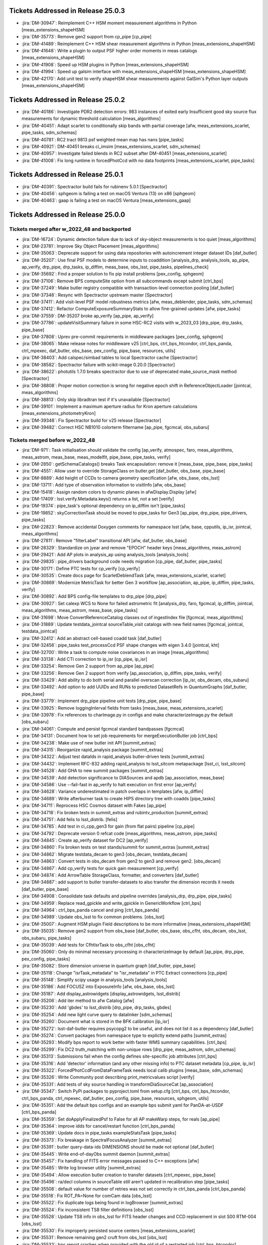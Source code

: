 .. _release-v25-0-0-tickets:

###################################
Tickets Addressed in Release 25.0.3
###################################

- :jira:`DM-30947`: Reimplement C++ HSM moment measurement algorithms in Python [meas\_extensions\_shapeHSM]
- :jira:`DM-35773`: Remove gen2 support from cp\_pipe [cp\_pipe]
- :jira:`DM-41489`: Reimplement C++ HSM shear measurement algorithms in Python [meas\_extensions\_shapeHSM]
- :jira:`DM-41648`: Write a plugin to output PSF higher order moments in meas catalogs [meas\_extensions\_shapeHSM]
- :jira:`DM-41908`: Speed up HSM plugins in Python [meas\_extensions\_shapeHSM]
- :jira:`DM-41994`: Speed up galsim interface with meas\_extensions\_shapeHSM [meas\_extensions\_shapeHSM]
- :jira:`DM-42170`: Add unit test to verify shapeHSM shear measurements against GalSim's Python layer outputs [meas\_extensions\_shapeHSM]

###################################
Tickets Addressed in Release 25.0.2
###################################

- :jira:`DM-40186`: Investigate PDR2 detection errors:  983 instances of exited early Insufficient good sky source flux measurements for dynamic threshold calculation [meas\_algorithms]
- :jira:`DM-40451`: Adapt scarlet to conditionally skip bands with partial coverage [afw, meas\_extensions\_scarlet, pipe\_tasks, sdm\_schemas]
- :jira:`DM-40781`: RC2 tract 9813 psf weighted mean map has nans [pipe\_tasks]
- :jira:`DM-40921`: DM-40451 breaks ci\_imsim [meas\_extensions\_scarlet, sdm\_schemas]
- :jira:`DM-40957`: Investigate failed blends in RC2 subset after DM-40451 [meas\_extensions\_scarlet]
- :jira:`DM-41008`: Fix long runtime in forcedPhotCcd with no data footprints [meas\_extensions\_scarlet, pipe\_tasks]

###################################
Tickets Addressed in Release 25.0.1
###################################

- :jira:`DM-40391`: Spectractor build fails for rubinenv 5.0.1 [Spectractor]
- :jira:`DM-40456`: sphgeom is failing a test on macOS Ventura (13) on x86 [sphgeom]
- :jira:`DM-40463`: gaap is failing a test on macOS Ventura [meas\_extensions\_gaap]

###################################
Tickets Addressed in Release 25.0.0
###################################

Tickets merged after w_2022_48 and backported
---------------------------------------------

- :jira:`DM-16724`: Dynamic detection failure due to lack of sky-object measurements is too quiet [meas\_algorithms]
- :jira:`DM-23781`: Improve Sky Object Placement [meas\_algorithms]
- :jira:`DM-35063`: Deprecate support for using data repositories with autoincrement integer dataset IDs [daf\_butler]
- :jira:`DM-35207`: Use final PSF models to determine inputs to coaddition [analysis\_drp, analysis\_tools, ap\_pipe, ap\_verify, drp\_pipe, drp\_tasks, ip\_diffim, meas\_base, obs\_lsst, pipe\_tasks, pipelines\_check]
- :jira:`DM-35692`: Find a proper solution to fix pip install problems [pex\_config, sphgeom]
- :jira:`DM-37106`: Remove BPS computeSite option from all subcommands except submit [ctrl\_bps]
- :jira:`DM-37249`: Make butler registry compatible with transaction-level connection pooling [daf\_butler]
- :jira:`DM-37348`: Resync with Spectractor upstream master [Spectractor]
- :jira:`DM-37411`: Add visit-level PSF model robustness metrics [afw, meas\_deblender, pipe\_tasks, sdm\_schemas]
- :jira:`DM-37412`: Refactor ComputeExposureSummaryStats to allow fine-grained updates [afw, pipe\_tasks]
- :jira:`DM-37559`: DM-35207 broke ap\_verify [ap\_pipe, ap\_verify]
- :jira:`DM-37786`: updateVisitSummary failure in some HSC-RC2 visits with w\_2023\_03 [drp\_pipe, drp\_tasks, pipe\_base]
- :jira:`DM-37808`: Uprev pre-commit requirements in middleware packages [pex\_config, sphgeom]
- :jira:`DM-38065`: Make release notes for middleware v25 [ctrl\_bps, ctrl\_bps\_htcondor, ctrl\_bps\_panda, ctrl\_mpexec, daf\_butler, obs\_base, pex\_config, pipe\_base, resources, utils]
- :jira:`DM-38403`: Add calspec/simbad tables to local Spectractor cache [Spectractor]
- :jira:`DM-38582`: Spectractor failure with scikit-image 0.20.0 [Spectractor]
- :jira:`DM-38622`: photutils 1.7.0 breaks spectractor due to use of deprecated make\_source\_mask method [Spectractor]
- :jira:`DM-38808`: Proper motion correction is wrong for negative epoch shift in ReferenceObjectLoader [jointcal, meas\_algorithms]
- :jira:`DM-38813`: Only skip libradtran test if it's unavailable [Spectractor]
- :jira:`DM-39101`: Implement a maximum aperture radius for Kron aperture calculations [meas\_extensions\_photometryKron]
- :jira:`DM-39348`: Fix Spectractor build for v25 release [Spectractor]
- :jira:`DM-39482`: Correct HSC NB1010 colorterm filtername [ap\_pipe, fgcmcal, obs\_subaru]

Tickets merged before w_2022_48
-------------------------------

- :jira:`DM-971`: Task initialisation should validate the config [ap\_verify, atmospec, faro, meas\_algorithms, meas\_astrom, meas\_base, meas\_modelfit, pipe\_base, pipe\_tasks, verify]
- :jira:`DM-2850`: getSchemaCatalogs() breaks Task encapsulation: remove it [meas\_base, pipe\_base, pipe\_tasks]
- :jira:`DM-4551`: Allow user to override StorageClass on butler.get [daf\_butler, obs\_base, pipe\_base]
- :jira:`DM-8889`: Add height of CCDs to camera geometry specification [afw, obs\_base, obs\_lsst]
- :jira:`DM-13711`: Add type of observation information to visitInfo [afw, obs\_base]
- :jira:`DM-15418`: Assign random colors to dynamic planes in afwDisplay.Display [afw]
- :jira:`DM-17409`: lsst.verify.Metadata.keys() returns a list, not a set [verify]
- :jira:`DM-19374`: pipe\_task's optional dependency on ip\_diffim isn't [pipe\_tasks]
- :jira:`DM-19852`: skyCorrectionTask should be moved to pipe\_tasks for Gen3 [ap\_pipe, drp\_pipe, pipe\_drivers, pipe\_tasks]
- :jira:`DM-22823`: Remove accidental Doxygen comments for namespace lsst [afw, base, cpputils, ip\_isr, jointcal, meas\_algorithms]
- :jira:`DM-27811`: Remove "filterLabel" transitional API [afw, daf\_butler, obs\_base]
- :jira:`DM-28329`: Standardize on jyear and remove "EPOCH" header keys [meas\_algorithms, meas\_astrom]
- :jira:`DM-29421`: Add AP plots in analysis\_ap using analysis\_tools [analysis\_tools]
- :jira:`DM-29835`: pipe\_drivers background code needs migration [cp\_pipe, daf\_butler, pipe\_tasks]
- :jira:`DM-30171`: Define PTC tests for cp\_verify [cp\_verify]
- :jira:`DM-30535`: Create docs page for ScarletDeblendTask [afw, meas\_extensions\_scarlet, scarlet]
- :jira:`DM-30869`: Modernize MetricTask for better Gen 3 workflow [ap\_association, ap\_pipe, ip\_diffim, pipe\_tasks, verify]
- :jira:`DM-30892`: Add BPS config-file templates to drp\_pipe [drp\_pipe]
- :jira:`DM-30927`: Set calexp WCS to None for failed astrometric fit [analysis\_drp, faro, fgcmcal, ip\_diffim, jointcal, meas\_algorithms, meas\_astrom, meas\_base, pipe\_tasks]
- :jira:`DM-31698`: Move ConvertReferenceCatalog classes out of ingestIndex file [fgcmcal, meas\_algorithms]
- :jira:`DM-31889`: Update testdata\_jointcal sourceTable\_visit catalogs with new field names [fgcmcal, jointcal, testdata\_jointcal]
- :jira:`DM-32412`: Add an abstract cell-based coadd task [daf\_butler]
- :jira:`DM-32456`: pipe\_tasks test\_processCcd PSF shape changes with eigen 3.4.0 [jointcal, kht]
- :jira:`DM-32700`: Write a task to compute noise covariances in an image [meas\_algorithms]
- :jira:`DM-33138`: Add CTI correction to ip\_isr [cp\_pipe, ip\_isr]
- :jira:`DM-33254`: Remove Gen 2 support from ap\_pipe [ap\_pipe]
- :jira:`DM-33256`: Remove Gen 2 support from verify [ap\_association, ip\_diffim, pipe\_tasks, verify]
- :jira:`DM-33429`: Add ability to do both serial and parallel overscan correction [ip\_isr, obs\_decam, obs\_subaru]
- :jira:`DM-33492`: Add option to add UUIDs and RUNs to predicted DatasetRefs in QuantumGraphs [daf\_butler, pipe\_base]
- :jira:`DM-33779`: Implement drp\_pipe pipeline unit tests [drp\_pipe, pipe\_base]
- :jira:`DM-33925`: Remove loggingInterval fields from tasks [meas\_base, meas\_extensions\_scarlet]
- :jira:`DM-33978`: Fix references to charImage.py in configs and make characterizeImage.py the default [obs\_subaru]
- :jira:`DM-34061`: Compute and persist fgcmcal standard bandpasses [fgcmcal]
- :jira:`DM-34131`: Document how to set job requirements for mergeExecutionButler job [ctrl\_bps]
- :jira:`DM-34238`: Make use of new butler init API [summit\_extras]
- :jira:`DM-34315`: Reorganize rapid\_analysis package [summit\_extras]
- :jira:`DM-34322`: Adjust test dataIds in rapid\_analysis butler-driven tests [summit\_extras]
- :jira:`DM-34432`: Implement RFC-832 adding rapid\_analysis to lsst\_sitcom metapackage [lsst\_ci, lsst\_sitcom]
- :jira:`DM-34528`: Add GHA to new summit packages [summit\_extras]
- :jira:`DM-34539`: Add detection significance to DIASources and apdb [ap\_association, meas\_base]
- :jira:`DM-34586`: Use --fail-fast in ap\_verify to halt execution on first error [ap\_verify]
- :jira:`DM-34628`: Variance underestimated in patch overlaps in templates [afw, ip\_diffim]
- :jira:`DM-34689`: Write afterburner task to create HIPS directory tree with coadds [pipe\_tasks]
- :jira:`DM-34711`: Reprocess HSC Cosmos dataset with Fakes [ap\_pipe]
- :jira:`DM-34718`: Fix broken tests in summit\_extras and rubintv\_production [summit\_extras]
- :jira:`DM-34751`: Add felis to lsst\_distrib. [felis]
- :jira:`DM-34785`: Add test in ci\_cpp\_gen3 for gain (from flat pairs) pipeline [cp\_pipe]
- :jira:`DM-34792`: Deprecate version 0 refcat code [meas\_algorithms, meas\_astrom, pipe\_tasks]
- :jira:`DM-34845`: Create ap\_verify dataset for DC2 [ap\_verify]
- :jira:`DM-34860`: Fix broken tests on test stands/summit for summit\_extras [summit\_extras]
- :jira:`DM-34862`: Migrate testdata\_decam to gen3 [obs\_decam, testdata\_decam]
- :jira:`DM-34863`: Convert tests in obs\_decam from gen2 to gen3 and remove gen2. [obs\_decam]
- :jira:`DM-34867`: Add cp\_verify tests for quick gain measurement [cp\_verify]
- :jira:`DM-34874`: Add ArrowTable StorageClass, formatter, and converters [daf\_butler]
- :jira:`DM-34887`: add support to butler transfer-datasets to also transfer the dimension records it needs [daf\_butler, pipe\_base]
- :jira:`DM-34908`: Consolidate task defaults and pipeline overrides [analysis\_drp, drp\_pipe, pipe\_tasks]
- :jira:`DM-34959`: Replace read\_gpickle and write\_gpickle in GenericWorkflow [ctrl\_bps]
- :jira:`DM-34964`: ctrl\_bps\_panda cancel and ping [ctrl\_bps\_panda]
- :jira:`DM-34989`: Update obs\_lsst to fix common problems. [obs\_lsst]
- :jira:`DM-35007`: Augment HSM plugin Field descriptions to be more informative [meas\_extensions\_shapeHSM]
- :jira:`DM-35035`: Remove gen2 support from obs\_base [daf\_butler, obs\_base, obs\_cfht, obs\_decam, obs\_lsst, obs\_subaru, pipe\_tasks]
- :jira:`DM-35039`: Add tests for CfhtIsrTask to obs\_cfht [obs\_cfht]
- :jira:`DM-35060`: Only do minimal necessary processing in characterizeImage by default [ap\_pipe, drp\_pipe, pex\_config, pipe\_tasks]
- :jira:`DM-35082`: Store dimension universe in quantum graph [daf\_butler, pipe\_base]
- :jira:`DM-35118`: Change "isrTask\_metadata" to "isr\_metadata" in PTC Extract connections [cp\_pipe]
- :jira:`DM-35148`: Simplify scipy usage in analysis\_tools [analysis\_tools]
- :jira:`DM-35186`: Add FOCUSZ into ExposureInfo [afw, obs\_base, obs\_lsst]
- :jira:`DM-35187`: Add display\_astrowidgets [display\_astrowidgets, lsst\_distrib]
- :jira:`DM-35206`: Add iter method to afw Catalog [afw]
- :jira:`DM-35230`: Add 'gbdes' to lsst\_distrib [drp\_pipe, drp\_tasks, gbdes]
- :jira:`DM-35254`: Add new light curve query to datalinker [sdm\_schemas]
- :jira:`DM-35260`: Document what is stored in the BFK calibration [ip\_isr]
- :jira:`DM-35272`: lsst-daf-butler requires psycopg2 to be useful, and does not list it as a dependency [daf\_butler]
- :jira:`DM-35274`: Convert packages from namespace type to explictly extend paths [summit\_extras]
- :jira:`DM-35293`: Modify bps report to work better with faster WMS summary capabilities. [ctrl\_bps]
- :jira:`DM-35299`: Fix DC2 truth\_matching with non-unique rows [drp\_pipe, meas\_astrom, sdm\_schemas]
- :jira:`DM-35313`: Submissions fail when the config defines site-specific job attributes [ctrl\_bps]
- :jira:`DM-35316`: Add 'detector' information (and any other missing info) to PTC dataset metadata [cp\_pipe, ip\_isr]
- :jira:`DM-35322`: ForcedPhotCcdFromDataFrameTask needs local calib plugins [meas\_base, sdm\_schemas]
- :jira:`DM-35326`: Write Community post describing print\_metricvalues script [verify]
- :jira:`DM-35331`: Add tests of sky source handling in transformDiaSourceCat [ap\_association]
- :jira:`DM-35347`: Switch PyPi packages to pyproject.toml from setup.cfg [ctrl\_bps, ctrl\_bps\_htcondor, ctrl\_bps\_panda, ctrl\_mpexec, daf\_butler, pex\_config, pipe\_base, resources, sphgeom, utils]
- :jira:`DM-35351`: Add the default bps configs and an example bps submit yaml for PanDA-at-USDF [ctrl\_bps\_panda]
- :jira:`DM-35359`: Set doApplyFinalizedPsf to False for all AP makeWarp steps, for reals [ap\_pipe]
- :jira:`DM-35364`: improve idds for cancel/restart function [ctrl\_bps\_panda]
- :jira:`DM-35369`: Update docs in pipe\_tasks exampleStatsTask [pipe\_tasks]
- :jira:`DM-35373`: Fix breakage in SpectralFocusAnalyzer [summit\_extras]
- :jira:`DM-35391`: butler query-data-ids DIMENSIONS should be made not optional [daf\_butler]
- :jira:`DM-35445`: Write end-of-dayObs summit daemon [summit\_extras]
- :jira:`DM-35457`: Fix handling of FITS error messages passed to C++ exceptions [afw]
- :jira:`DM-35485`: Write log browser utility [summit\_extras]
- :jira:`DM-35494`: Allow execution butler creation to transfer datasets [ctrl\_mpexec, pipe\_base]
- :jira:`DM-35496`: ra/decl columns in sourceTable still aren't updated in recalibration step [pipe\_tasks]
- :jira:`DM-35508`: default value for number of retries was not set correctly in ctrl\_bps\_panda [ctrl\_bps\_panda]
- :jira:`DM-35518`: Fix ROT\_PA=None for comCam data [obs\_lsst]
- :jira:`DM-35522`: Fix duplicate logs being found in logBrowser [summit\_extras]
- :jira:`DM-35524`: Fix inconsistent TS8 filter definitions [obs\_lsst]
- :jira:`DM-35528`: Update TS8 info in obs\_lsst for FITS header changes and CCD replacement in slot S00 RTM-004 [obs\_lsst]
- :jira:`DM-35530`: Fix improperly persisted source centers [meas\_extensions\_scarlet]
- :jira:`DM-35531`: Remove remaining gen2 cruft from obs\_lsst [obs\_lsst]
- :jira:`DM-35533`: bps report crashes when provided with the old id of a restarted job [ctrl\_bps\_htcondor]
- :jira:`DM-35551`: Rework HSC pipelines in drp\_pipe to enable full-survey FGCM [drp\_pipe, pipe\_tasks, pipelines\_check]
- :jira:`DM-35552`: Look into "cannot convert float NaN to integer" in calibrate's meas\_deblender call [meas\_deblender]
- :jira:`DM-35564`: ap\_verify docs say datasets should be installed at run-time [ap\_verify]
- :jira:`DM-35565`: Typing fix for pex config [pex\_config]
- :jira:`DM-35569`: ip\_isr doEmpiricalReadNoise fails if an amplifier is fully masked [cp\_pipe, ip\_isr]
- :jira:`DM-35574`: Add storage class for MetricMeasurementBundles [daf\_butler]
- :jira:`DM-35587`: Update sphgeom to use hpgeom in place of healpy [sphgeom]
- :jira:`DM-35588`: Update pipe\_tasks to use hpgeom in place of healpy [pipe\_tasks]
- :jira:`DM-35589`: Update fgcm and skymap to use hpgeom in place of healpy [afw, fgcm, fgcmcal, skymap]
- :jira:`DM-35591`: Create tooling for AnalysisTools [analysis\_tools]
- :jira:`DM-35594`: Fully masked amplifiers can trigger read failures for PTC [ip\_isr]
- :jira:`DM-35598`: Publish ctrl\_bps packages on PyPI [ctrl\_bps, ctrl\_bps\_htcondor, ctrl\_bps\_panda]
- :jira:`DM-35600`: afw binary executable tests fail in nightly clean builds [afw]
- :jira:`DM-35607`: Get plot information from run quantum [analysis\_tools]
- :jira:`DM-35608`: Add ability to load subset of columns when fetching data from the butler. [analysis\_tools]
- :jira:`DM-35610`: Create default Pipelines for analysis\_tools [analysis\_tools]
- :jira:`DM-35613`: Fix base PipelineTask implementation in analysis tools [analysis\_tools]
- :jira:`DM-35614`: Add execution Contexts to AnalysisActions [analysis\_tools]
- :jira:`DM-35615`: Make PSF ellipticity and size residuals plots and metrics to analysis\_tools [analysis\_tools]
- :jira:`DM-35617`: Create example metric and plot for associated sources such as photometric repeatability or astrometric repeatability [analysis\_tools]
- :jira:`DM-35619`: Make task to get astrometry residuals with the reference catalog for analysis\_tools [analysis\_tools, obs\_lsst]
- :jira:`DM-35621`: Create analysis\_tools Task to generate metrics and plots using matched difference table [analysis\_tools, drp\_pipe]
- :jira:`DM-35622`: Create tests for actions in analysis\_tools [analysis\_tools]
- :jira:`DM-35623`: Port HistPlotTask into Analysis Tools [analysis\_tools]
- :jira:`DM-35624`: Create a task in analysis\_tools to measure per-visit metrics [analysis\_tools]
- :jira:`DM-35630`: Rename per sprint-kickoff discussion some classes and directories in analysis\_tools [analysis\_tools]
- :jira:`DM-35631`: Generate sky object sky plots in analysis tools [analysis\_tools]
- :jira:`DM-35632`: Port ``plot\_CModel\_sub\_PSFmag\_meas\_sky\_galaxies`` to analysis tools [analysis\_tools]
- :jira:`DM-35636`: Add z to skyPlot getInputSchema [analysis\_tools]
- :jira:`DM-35639`: Switch AP and DRP pipelines to use new image differencing [ap\_pipe, ap\_verify, drp\_pipe, ip\_diffim, pipe\_tasks, verify\_metrics]
- :jira:`DM-35647`: Resync Spectractor with upstream master again [Spectractor]
- :jira:`DM-35650`: Add handler in reconstructAnalysisTools that treats input connections where multiple=True [analysis\_tools]
- :jira:`DM-35652`: Fix failing mypy GHA [daf\_butler]
- :jira:`DM-35654`: Add FinalizedPsf connection to new image differencing [ip\_diffim]
- :jira:`DM-35655`: Remove gen2 jointcal code and tests [jointcal]
- :jira:`DM-35656`: Run analysis\_tools' analysis pipeline in ci\_imsim [analysis\_tools, drp\_pipe, obs\_lsst, obs\_subaru]
- :jira:`DM-35670`: Remove gen2 support from pipe\_tasks [drp\_pipe, obs\_base, obs\_cfht, obs\_subaru, pipe\_tasks]
- :jira:`DM-35671`: Remove gen2 support from meas\_algorithms [meas\_algorithms]
- :jira:`DM-35674`: Remove gen2 support from ip\_diffim [ip\_diffim, pipe\_tasks]
- :jira:`DM-35675`: Remove gen2 support from pipe\_base [coadd\_utils, pipe\_base, verify]
- :jira:`DM-35676`: Fix the broken stellar locus plot in analysis\_tools [analysis\_tools]
- :jira:`DM-35681`: Ensure DimensionUniverse is passed to QuantumGraph at construction [ctrl\_mpexec, pipe\_base]
- :jira:`DM-35683`: Remove reference to columns in analysis\_tools [analysis\_tools]
- :jira:`DM-35687`: Update weights in least squares fits in PTC task [cp\_pipe]
- :jira:`DM-35688`: Support setting contexts in Pipeline yaml files [analysis\_tools]
- :jira:`DM-35690`: Build GHA fail for python 3.8/3.9 on installing dependencies with pip [astro\_metadata\_translator, ctrl\_bps, ctrl\_bps\_htcondor, ctrl\_bps\_panda, ctrl\_mpexec, daf\_butler, pex\_config, pipe\_base, resources, sphgeom, utils]
- :jira:`DM-35697`: Move profile context manager out of pipe\_base.cmdLineTask [jointcal, pipe\_base, utils]
- :jira:`DM-35701`: skyObject metrics in analysis\_tools reporting only a single band [analysis\_tools]
- :jira:`DM-35721`: Create mocks of the new image differencing for ap\_verify [ap\_verify, ip\_diffim, pipe\_base]
- :jira:`DM-35722`: Investigate failed measure jobs in w\_2022\_28 [meas\_extensions\_scarlet]
- :jira:`DM-35724`: Remove gen2 from coadd\_utils [coadd\_utils]
- :jira:`DM-35725`: Remove Gen2 usage from meas\_base [meas\_base, obs\_subaru, pipe\_tasks]
- :jira:`DM-35731`: Add \_\_all\_\_ to deferredCharge.py [cp\_pipe]
- :jira:`DM-35741`: Create DeferredDatasetHandle variant without a butler backing [daf\_butler, pipe\_base]
- :jira:`DM-35752`: Error running pipetask with DatasetRef being None [pipe\_base]
- :jira:`DM-35771`: Remove gen2 from atmospec [atmospec]
- :jira:`DM-35772`: Remove gen2 support from ip\_isr [ip\_isr]
- :jira:`DM-35773`: Remove gen2 support from cp\_pipe [cp\_pipe]
- :jira:`DM-35775`: Fix remote file raw ingest [astro\_metadata\_translator, obs\_base]
- :jira:`DM-35777`: meas\_base/test\_diaCalculationPlugins fails with scipy 1.9 [meas\_base]
- :jira:`DM-35790`: "Gain from flat pairs" returns a relative gain bias (w.r.t the PTC gain) of about 5% at 5k ADU [cp\_pipe]
- :jira:`DM-35791`: Include ctrl\_bps\_parsl in lsst\_bps\_plugins [ctrl\_bps\_parsl, lsst\_bps\_plugins]
- :jira:`DM-35792`: sconsUtils cannot install doc directories that do not contain a config file [sconsUtils]
- :jira:`DM-35797`: Remove CmdLineTask from cp\_verify [cp\_verify]
- :jira:`DM-35803`: Add DataFrameDelegate for using DataFrames with InMemoryDatasetHandle [daf\_butler]
- :jira:`DM-35807`: expIdMasks in PTC dataset is an array of floats and not booleans when ptcFitType=FULLCOVARIANCE [cp\_pipe]
- :jira:`DM-35814`: Fix doc build for meas\_base [meas\_base]
- :jira:`DM-35815`: Add method to find storage class to factory [daf\_butler, pipe\_base]
- :jira:`DM-35817`: Turn off compatibility mode for image differencing [ip\_diffim]
- :jira:`DM-35818`: Assorted fixes/refactoring for analysis\_tools [analysis\_tools]
- :jira:`DM-35820`: bps idf yaml modification to make visible intermediate memory usage info to pilot jobs [ctrl\_bps\_panda]
- :jira:`DM-35821`: Fix CTI run errors [ip\_isr]
- :jira:`DM-35835`: Remove CmdLineTask from cp\_pipe [cp\_pipe]
- :jira:`DM-35836`: Deprecate config.cycleNumber which is incorrectly used. [drp\_pipe, fgcmcal, obs\_subaru]
- :jira:`DM-35841`: Fix pipe\_tasks docs for Winter2013ImageDifferenceTask removal [pipe\_tasks]
- :jira:`DM-35870`: Enable PSF padding by default in computeApertureFlux [meas\_algorithms]
- :jira:`DM-35871`: Add refcat name arg to ReferenceObjectLoader init [analysis\_drp, analysis\_tools, ap\_pipe, atmospec, drp\_pipe, faro, fgcmcal, jointcal, meas\_algorithms, obs\_decam, obs\_lsst, obs\_subaru, pipe\_tasks]
- :jira:`DM-35877`: Clean up some vestigial gen2 code [ap\_association, atmospec, cp\_pipe, fgcmcal, ip\_isr, jointcal, meas\_algorithms, meas\_deblender, obs\_cfht, obs\_decam, obs\_lsst, obs\_subaru, pipe\_tasks]
- :jira:`DM-35886`: Add color\_riz to HiPS list [daf\_butler]
- :jira:`DM-35894`: sphgeom fails build and test GHA [sphgeom]
- :jira:`DM-35895`: MultibandExposure.fromButler is gen2 only [afw]
- :jira:`DM-35896`: Remove reference to daf\_persistence in docs [display\_firefly]
- :jira:`DM-35897`: Remove unused gen2 methods from jointcal [jointcal]
- :jira:`DM-35902`: Remove getAmpImage from obs\_lsst [obs\_lsst]
- :jira:`DM-35903`: Remove unused display code from meas\_modelfit [meas\_modelfit]
- :jira:`DM-35904`: Remove gen2 reference from meas\_astrom [meas\_astrom]
- :jira:`DM-35917`: Remove Gen2 classes from pipe\_base [ctrl\_mpexec, daf\_butler, ctrl\_pool, pipe\_drivers, obs\_base, pipe\_base, pipe\_tasks]
- :jira:`DM-35934`: Remove gen2 reference from ip\_isr [ip\_isr]
- :jira:`DM-35937`: exception when creating qgraph where some datasets do not exist II [daf\_butler]
- :jira:`DM-35939`: Convert pipe\_tasks to numpydoc and task topics [pipe\_tasks]
- :jira:`DM-35947`: Implement live obscore table updates in daf\_butler [daf\_butler]
- :jira:`DM-35956`: Error in ObsTAP metadata - lsst\_patch [sdm\_schemas]
- :jira:`DM-35964`: fix the bug of wrongly idds results checking for authentication errors [ctrl\_bps\_panda]
- :jira:`DM-35971`: Fix GHA actions for packages uploaded to PyPi [ctrl\_bps, ctrl\_mpexec, pex\_config, resources]
- :jira:`DM-35974`: CTI code fails with unclear messages. [cp\_pipe]
- :jira:`DM-36000`: Remove cmdlinetask references from sphinx docs [cp\_pipe, fgcmcal, meas\_algorithms, meas\_base, meas\_extensions\_gaap, meas\_extensions\_piff, obs\_decam, pipe\_tasks]
- :jira:`DM-36034`: Make middleware release notes for v24 [ctrl\_bps, ctrl\_bps\_htcondor, ctrl\_bps\_panda, ctrl\_mpexec, daf\_butler, obs\_base, pex\_config, pipe\_base, resources, utils]
- :jira:`DM-36043`: Remove unnecessary connection from DetectAndMeasureTask [ap\_verify, ip\_diffim]
- :jira:`DM-36054`: Add TruthSummary table to DP0.2 felis yaml [sdm\_schemas]
- :jira:`DM-36058`: Fix untested Pandas deprecation warnings in ap\_association [ap\_association]
- :jira:`DM-36068`: Parallel overscan correction seems to cause failures in PTC [ip\_isr]
- :jira:`DM-36071`: Deprecate kernelSize\* fields in PsfDeterminer configs [meas\_algorithms, meas\_extensions\_piff, meas\_extensions\_psfex, pipe\_tasks]
- :jira:`DM-36077`: Create DataLink service descriptor(s) for timeseries service prototype [sdm\_schemas]
- :jira:`DM-36080`: Separate GCP-specific code in Prompt Processing prototype [pipe\_base]
- :jira:`DM-36082`: Fully annotate ForcedSource table for DP0.2 [sdm\_schemas]
- :jira:`DM-36086`: ObservationInfo pedantic=False should be more relaxed [astro\_metadata\_translator]
- :jira:`DM-36108`: Move daf\_butler's Ellipsis typing workaround to utils [daf\_butler, utils]
- :jira:`DM-36111`: Miscellaneous fixes and minor improvements to registry support classes [daf\_butler]
- :jira:`DM-36114`: Build ip\_isr sphinx docs [ip\_isr]
- :jira:`DM-36116`: Fix docs and comments from DM-36108 [utils]
- :jira:`DM-36121`: Update LATISS task configs [obs\_lsst]
- :jira:`DM-36144`: Schema update for RSP Dev to QServ Int connection [sdm\_schemas]
- :jira:`DM-36145`: Add additional quanta information for pipetask run [ctrl\_mpexec, pipe\_base]
- :jira:`DM-36158`: Fix traceback in peak flux error warning [meas\_extensions\_scarlet]
- :jira:`DM-36163`: Remove unnecessary ISR log messages [ip\_isr]
- :jira:`DM-36169`: add the REB\_COND and CONFIG\_COND FITS headers to metadata if they are present in the file [afw, obs\_lsst]
- :jira:`DM-36172`: Typo in test masks bug in InMemoryDatastore transactions/trash [daf\_butler]
- :jira:`DM-36174`: Pre-daf\_relation query system refactoring [ctrl\_bps, ctrl\_bps\_htcondor, ctrl\_bps\_panda, ctrl\_mpexec, daf\_butler, pipe\_base]
- :jira:`DM-36183`: Fix lsst\_distrib for boost 1.78 and boost 1.80 [afw, jointcal]
- :jira:`DM-36188`: Create a test pipeline for analysis\_tools [analysis\_tools]
- :jira:`DM-36198`: Add parquet transform tasks to ap\_verify [ap\_verify, pipe\_tasks]
- :jira:`DM-36199`: Add optional Parquet outputs to diaPipe [ap\_association]
- :jira:`DM-36207`: moving to an invalid header in the Fits object leads to unrecoverable state of the object [afw]
- :jira:`DM-36216`: Implement felis schema parser in felis [dax\_apdb, felis, sdm\_schemas]
- :jira:`DM-36220`: Fix histPlot plotting bug [analysis\_tools]
- :jira:`DM-36222`: Enable meas\_extensions\_shapeHSM to work with GalSim 2.4 [meas\_extensions\_shapeHSM]
- :jira:`DM-36228`: Add upcoming LATISS filters to obs\_lsst [obs\_lsst]
- :jira:`DM-36230`: Make ISR maskVignettedRegion more efficient [afw, ip\_isr]
- :jira:`DM-36231`: Factor out duplicate code between stellar locus plots and metrics. [analysis\_tools]
- :jira:`DM-36234`: Create AP Number of Associated Solar System Objects metric in analysis\_tools [analysis\_tools]
- :jira:`DM-36237`: Proxy environment variables are not forwarded to tests [sconsUtils]
- :jira:`DM-36238`: Create analysis\_tools metrics for numDipoles and numDiaSrcs [analysis\_tools]
- :jira:`DM-36246`: Create Analysis\_Tools metrics for median flux metric and ratio of psf to apterure flux plot [analysis\_tools]
- :jira:`DM-36248`: Use name in loadRegion [meas\_algorithms]
- :jira:`DM-36260`: Deferred charge trap array contains NaNs, butler access fails [ip\_isr]
- :jira:`DM-36262`: length of mask and covariance can disagree in BrighterFatterKernelSolveTask [cp\_pipe]
- :jira:`DM-36265`: Additional failures in subtractImages for w\_2022\_36 [ip\_diffim]
- :jira:`DM-36276`: Update fgcm to avoid matplotlib 3.6.0 hexbin bug [fgcm, fgcmcal]
- :jira:`DM-36277`: Reading calibrations produced at NCSA gives a PROGRAM header error [afw]
- :jira:`DM-36280`: Fix incorrect dataset type for CTI dataset in IsrTask [cp\_pipe, ip\_isr]
- :jira:`DM-36295`: Update LATISS default characterizeImage configs to use psfex [obs\_lsst]
- :jira:`DM-36312`: Deprecate support for component datasets in Registry [daf\_butler, pipe\_base]
- :jira:`DM-36313`: Overhaul registry dataset type and collection wildcards [ctrl\_mpexec, daf\_butler, pipe\_base]
- :jira:`DM-36325`: Support bind parameters for dataset queries using IN [daf\_butler]
- :jira:`DM-36326`: Simplify handling of registry spatial overlap tables [daf\_butler]
- :jira:`DM-36337`: Brighter-fatter kernels cannot be converted for disk due to length error [ip\_isr]
- :jira:`DM-36358`: "broken" amplifiers trigger a failure in setting the threshold for defects [cp\_pipe]
- :jira:`DM-36360`: Make QuantumGraph-building diagnostics more prominent [ctrl\_mpexec, pipe\_base]
- :jira:`DM-36364`: Modify Princeton site parsl walltime [ctrl\_bps\_parsl]
- :jira:`DM-36372`: Two minor bugs in ip\_isr deferredCharge.py [ip\_isr]
- :jira:`DM-36375`: fast handle dev/test tasks [ctrl\_bps\_panda]
- :jira:`DM-36376`: add documents how to test dev branch [ctrl\_bps\_panda]
- :jira:`DM-36384`: Get OBJECT the correct way in summit packages [summit\_extras]
- :jira:`DM-36385`: Deprecate ap\_verify\_hits2015 dataset [ap\_verify]
- :jira:`DM-36410`: Logs can't be ingested into OGA repo [daf\_butler]
- :jira:`DM-36412`: Butler Datastore does not clean up cache when run with -j [ctrl\_mpexec, daf\_butler, resources]
- :jira:`DM-36413`: Update default bps configuration for S3DF [ctrl\_bps\_panda]
- :jira:`DM-36426`: Remove columns from schema that don't exist in DP0.2 [sdm\_schemas]
- :jira:`DM-36440`: Add mean coadd epoch survey property map [pipe\_tasks]
- :jira:`DM-36472`: Fix a bug in \_validateGalsimInterpolant method [meas\_extensions\_piff]
- :jira:`DM-36487`: Support bind parameters for user query in  SimplePiplineExecutor [ctrl\_mpexec, pipe\_base]
- :jira:`DM-36489`: Implement spatial indexing for live obscore table. [daf\_butler]
- :jira:`DM-36497`: Enable specification of named postgres schemas in dax\_apdb [dax\_apdb]
- :jira:`DM-36507`: Remove references to filterLabel component from cp\_pipe [cp\_pipe]
- :jira:`DM-36517`: Unable to export calibrations from the OGA repo [daf\_butler]
- :jira:`DM-36558`: Add new LATISS filters to obs\_lsst [obs\_lsst]
- :jira:`DM-36571`: Remove applyColorTerms=None option from PhotoCalTask and default to False [pipe\_tasks]
- :jira:`DM-36576`: Expand docs for AP HSC refcats [ap\_pipe]
- :jira:`DM-36591`: Clean up lingering warnings from DM-36312 [pipe\_base]
- :jira:`DM-36596`: Change brighter-fatter warning to info level log. [ip\_isr]
- :jira:`DM-36617`: Remove deprecated code in fgcmcal after v24. [fgcmcal]
- :jira:`DM-36621`: Fix visitInfo getFilterLabel() usage in summit packages [summit\_extras]
- :jira:`DM-36653`: Ensure overscan task returns all overscan models and images [ip\_isr]
- :jira:`DM-36656`: Deblend failures due to lack of psf should not raise [afw, meas\_extensions\_scarlet]
- :jira:`DM-36673`: Create barPlot.py for analysis\_tools [analysis\_tools]
- :jira:`DM-36716`: Fix analysis\_tools pyproject.toml [analysis\_tools]
- :jira:`DM-36717`: Difference imaging bug fixes [ip\_diffim]
- :jira:`DM-36718`: Multi shapelet convolution test is very sensitive [shapelet]
- :jira:`DM-36721`: Ensure QuantumGraph task table is printed in its entirety [ctrl\_mpexec]
- :jira:`DM-36741`: Increase memory allocated to matchCatalogsPatch [drp\_pipe]
- :jira:`DM-36745`: afw math interpolation crashes if given a nan value [afw]
- :jira:`DM-36752`: Set the minimum number of iterations for scarlet deblending [meas\_extensions\_scarlet]
- :jira:`DM-36762`: Fix broken shift in Spanset.asArray [afw]
- :jira:`DM-36766`: Write migration scripts for adding obscore to USDF repos [daf\_butler]
- :jira:`DM-36775`: pandas\_to\_arrow tries to take len() of int [daf\_butler]
- :jira:`DM-36786`: DM-36199 broke ap\_verify [ap\_verify]
- :jira:`DM-36795`: pandas\_to\_arrow tries to take len() of None [daf\_butler]
- :jira:`DM-36799`: Webdav request does not follow HTTP redirect [resources]
- :jira:`DM-36807`: Replace healpy with hpgeom for hips.py [pipe\_tasks]
- :jira:`DM-36814`: Add consolidateSourceTable to latiss drp.yaml [drp\_pipe]
- :jira:`DM-36831`: Make implicit-threading opt-in in pipetask [ctrl\_mpexec]
- :jira:`DM-36835`: Ensure detector\_max is +ve/non-zero in \_instrument.py [obs\_lsst]
- :jira:`DM-36884`: Fix incorrect overscan config in cpDeferredCharge [cp\_pipe]
- :jira:`DM-36885`: Ensure cp\_pipe only uses a different ISR output when needed [cp\_pipe]
- :jira:`DM-36890`: Remove errant deprecation warning in multiBand.py [pipe\_tasks]
- :jira:`DM-36918`: pipetask fails with "Exception FileNotFoundError:" error [daf\_butler]
- :jira:`DM-36919`: Fix github actions [display\_astrowidgets]
- :jira:`DM-36927`: Remove MYPYPATH from eups table files [astro\_metadata\_translator, obs\_base, pex\_config, utils]
- :jira:`DM-36928`: Remove use of deprecated PSF methods [afw, ip\_diffim, meas\_algorithms, meas\_base, meas\_deblender, meas\_extensions\_photometryKron, meas\_extensions\_scarlet, meas\_extensions\_trailedSources, meas\_modelfit, pipe\_tasks]
- :jira:`DM-36933`: analysis\_drp has calls to scipy.stats.median\_absolute\_deviation that are incompatible with scipy 1.9 [analysis\_drp]
- :jira:`DM-36943`: Suppress divide by zero warnings in scarlet lite measure [scarlet]
- :jira:`DM-36944`: fgcmcal fails tests on rubinenv=5.0.0 (scipy 1.9) [fgcm, fgcmcal]
- :jira:`DM-36960`: utils testGetCurrentMemUsage failure [utils]
- :jira:`DM-36961`: w\_2022\_46 does not build from sources on macOS ARM [afw, jointcal, meas\_extensions\_simpleShape]
- :jira:`DM-36974`: Minor cleanups of type annotations in butler script implementations [daf\_butler]
- :jira:`DM-36984`: daf\_butler test failure in test\_cliCmdQueryDimensionRecords.py with rubin-env-developer [daf\_butler]
- :jira:`DM-36998`: Remove large objects from Piff results by default [meas\_extensions\_piff]
- :jira:`DM-37022`: overscan.py parallel overscan sigma clip is really a threshold clip [ip\_isr]
- :jira:`DM-37025`: Fix type annotations in butler click commands [daf\_butler]
- :jira:`DM-37026`: Fix bug in analysis\_tools [analysis\_tools]
- :jira:`DM-37036`: Add type annotations to lsst.daf.butler.tests [daf\_butler]
- :jira:`DM-37044`: Add ability to specify BPS computeSite on the command line [ctrl\_bps]
- :jira:`DM-37049`: Reduce Princeton site mem\_per\_node [ctrl\_bps\_parsl]
- :jira:`DM-37050`: Fix some remaining columnKey attributes [analysis\_tools]
